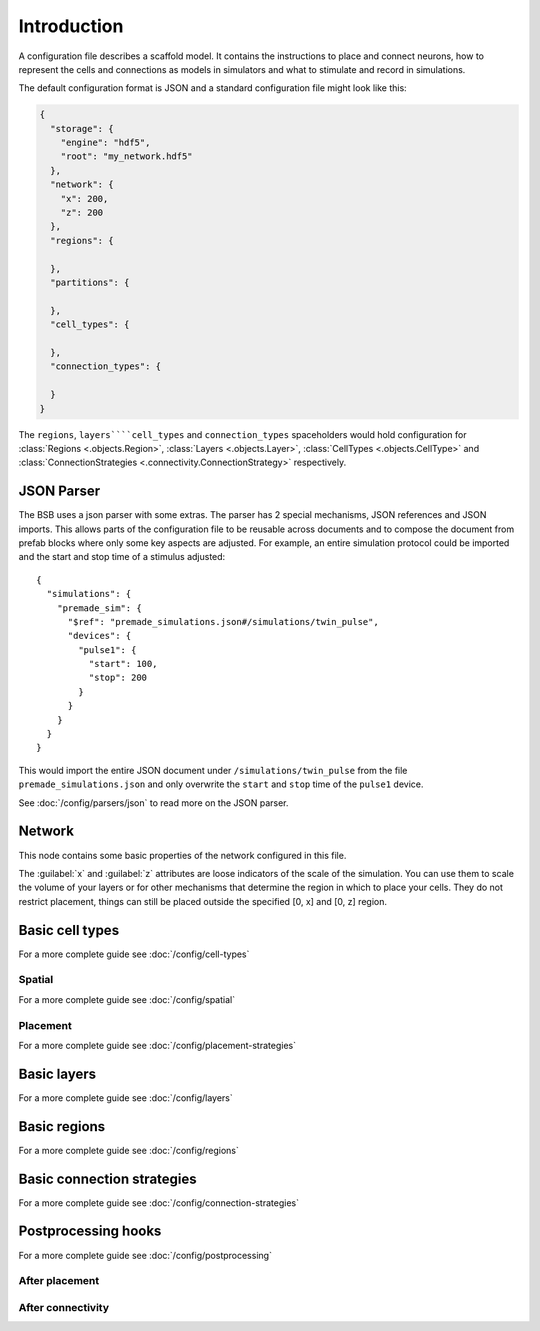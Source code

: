 ############
Introduction
############

A configuration file describes a scaffold model. It contains the instructions to place and
connect neurons, how to represent the cells and connections as models in simulators and
what to stimulate and record in simulations.

The default configuration format is JSON and a standard configuration file might look like
this:

.. code-block:: json

  {
    "storage": {
      "engine": "hdf5",
      "root": "my_network.hdf5"
    },
    "network": {
      "x": 200,
      "z": 200
    },
    "regions": {

    },
    "partitions": {

    },
    "cell_types": {

    },
    "connection_types": {

    }
  }

The ``regions``, ``layers````cell_types`` and ``connection_types`` spaceholders would hold
configuration for :class:`Regions <.objects.Region>`, :class:`Layers <.objects.Layer>`,
:class:`CellTypes <.objects.CellType>` and :class:`ConnectionStrategies
<.connectivity.ConnectionStrategy>` respectively.

JSON Parser
###########

The BSB uses a json parser with some extras. The parser has 2 special mechanisms, JSON
references and JSON imports. This allows parts of the configuration file to be reusable
across documents and to compose the document from prefab blocks where only some key
aspects are adjusted. For example, an entire simulation protocol could be imported and the
start and stop time of a stimulus adjusted::

  {
    "simulations": {
      "premade_sim": {
        "$ref": "premade_simulations.json#/simulations/twin_pulse",
        "devices": {
          "pulse1": {
            "start": 100,
            "stop": 200
          }
        }
      }
    }
  }

This would import the entire JSON document under ``/simulations/twin_pulse`` from the file
``premade_simulations.json`` and only overwrite the ``start`` and ``stop`` time of the
``pulse1`` device.

See :doc:`/config/parsers/json` to read more on the JSON parser.

Network
#######

This node contains some basic properties of the network configured in this file.

The :guilabel:`x` and :guilabel:`z` attributes are loose indicators of the scale of the
simulation. You can use them to scale the volume of your layers or for other mechanisms
that determine the region in which to place your cells. They do not restrict placement,
things can still be placed outside the specified [0, x] and [0, z] region.

Basic cell types
################

For a more complete guide see :doc:`/config/cell-types`

Spatial
-------

For a more complete guide see :doc:`/config/spatial`

Placement
---------

For a more complete guide see :doc:`/config/placement-strategies`

Basic layers
############

For a more complete guide see :doc:`/config/layers`

Basic regions
#############

For a more complete guide see :doc:`/config/regions`

Basic connection strategies
###########################

For a more complete guide see :doc:`/config/connection-strategies`

Postprocessing hooks
####################

For a more complete guide see :doc:`/config/postprocessing`

After placement
---------------

After connectivity
------------------
